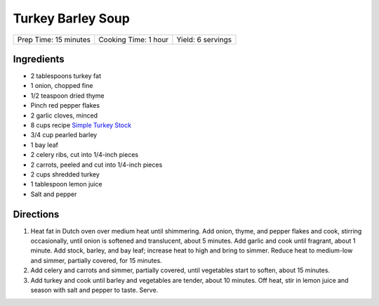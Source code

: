 Turkey Barley Soup
==================

+-----------------------+----------------------+-------------------+
| Prep Time: 15 minutes | Cooking Time: 1 hour | Yield: 6 servings |
+-----------------------+----------------------+-------------------+


Ingredients
-----------

-  2 tablespoons turkey fat
-  1 onion, chopped fine
-  1/2 teaspoon dried thyme
-  Pinch red pepper flakes
-  2 garlic cloves, minced
-  8 cups recipe `Simple Turkey Stock <#simple-turkey-stock>`__
-  3/4 cup pearled barley
-  1 bay leaf
-  2 celery ribs, cut into 1/4-inch pieces
-  2 carrots, peeled and cut into 1/4-inch pieces
-  2 cups shredded turkey
-  1 tablespoon lemon juice
-  Salt and pepper

Directions
----------

1. Heat fat in Dutch oven over medium heat until shimmering. Add onion,
   thyme, and pepper flakes and cook, stirring occasionally, until onion
   is softened and translucent, about 5 minutes. Add garlic and cook
   until fragrant, about 1 minute. Add stock, barley, and bay leaf;
   increase heat to high and bring to simmer. Reduce heat to medium-low
   and simmer, partially covered, for 15 minutes.
2. Add celery and carrots and simmer, partially covered, until
   vegetables start to soften, about 15 minutes.
3. Add turkey and cook until barley and vegetables are tender, about 10
   minutes. Off heat, stir in lemon juice and season with salt and
   pepper to taste. Serve.


